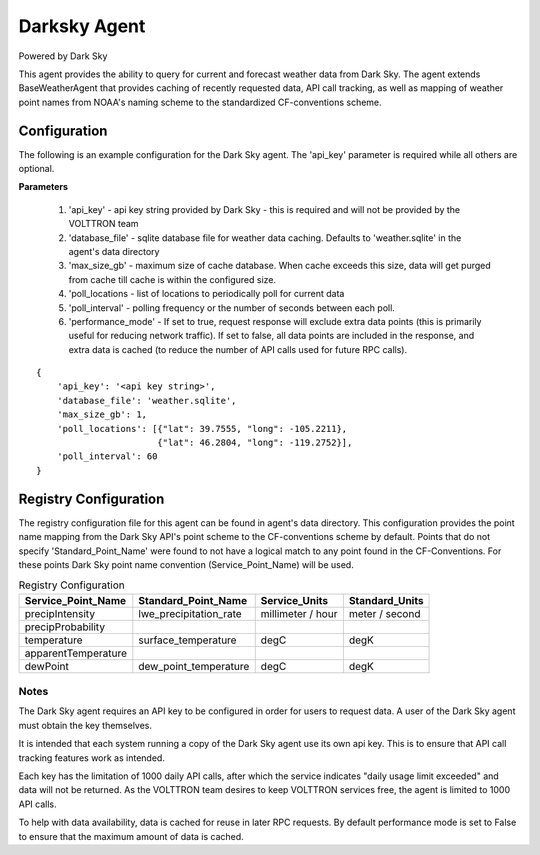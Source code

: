 .. _Darksky Agent:

=============
Darksky Agent
=============

Powered by Dark Sky

This agent provides the ability to query for current and forecast weather
data from Dark Sky. The agent extends BaseWeatherAgent that provides caching of
recently requested data, API call tracking, as well as mapping of weather
point names from NOAA's naming scheme to the standardized CF-conventions scheme.

Configuration
-------------

The following is an example configuration for the Dark Sky agent. The 'api_key'
parameter is required while all others are optional.

**Parameters**

 1. 'api_key' - api key string provided by Dark Sky - this is required and will not be provided by the VOLTTRON team
 2. 'database_file' - sqlite database file for weather data caching. Defaults to 'weather.sqlite' in the agent's data directory
 3. 'max_size_gb' - maximum size of cache database. When cache exceeds this size, data will get purged from cache till cache is within the configured size.
 4. 'poll_locations - list of locations to periodically poll for current data
 5. 'poll_interval' - polling frequency or the number of seconds between each poll.
 6. 'performance_mode' - If set to true, request response will exclude extra data points (this is primarily useful for reducing network traffic). If set to false, all data points are included in the response, and extra data is cached (to reduce the number of API calls used for future RPC calls).

::

    {
        'api_key': '<api key string>',
        'database_file': 'weather.sqlite',
        'max_size_gb': 1,
        'poll_locations': [{"lat": 39.7555, "long": -105.2211},
                           {"lat": 46.2804, "long": -119.2752}],
        'poll_interval': 60
    }

Registry Configuration
----------------------
The registry configuration file for this agent can be found in agent's data
directory. This configuration provides the point name mapping from the Dark Sky
API's point scheme to the CF-conventions scheme by default. Points that do not
specify 'Standard_Point_Name' were found to not have a logical match to any
point found in the CF-Conventions. For these points Dark Sky point name
convention (Service_Point_Name) will be used.

.. csv-table:: Registry Configuration
    :header: Service_Point_Name,Standard_Point_Name,Service_Units,Standard_Units

    precipIntensity,lwe_precipitation_rate,millimeter / hour,meter / second
    precipProbability,,,
    temperature,surface_temperature,degC,degK
    apparentTemperature,,,
    dewPoint,dew_point_temperature,degC,degK

Notes
~~~~~
The Dark Sky agent requires an API key to be configured in order for users to
request data. A user of the Dark Sky agent must obtain the key themselves.

It is intended that each system running a copy of the Dark Sky agent use its own
api key. This is to ensure that API call tracking features work as intended.

Each key has the limitation of 1000 daily API calls, after which the service
indicates "daily usage limit exceeded" and data will not be returned. As the
VOLTTRON team desires to keep VOLTTRON services free, the agent is limited to
1000 API calls.

To help with data availability, data is cached for reuse in later RPC requests.
By default performance mode is set to False to ensure that the maximum amount of
data is cached.